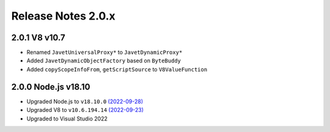 ===================
Release Notes 2.0.x
===================

2.0.1 V8 v10.7
--------------

* Renamed ``JavetUniversalProxy*`` to ``JavetDynamicProxy*``
* Added ``JavetDynamicObjectFactory`` based on ``ByteBuddy``
* Added ``copyScopeInfoFrom``, ``getScriptSource`` to ``V8ValueFunction``

2.0.0 Node.js v18.10
--------------------

* Upgraded Node.js to ``v18.10.0`` `(2022-09-28) <https://github.com/nodejs/node/blob/main/doc/changelogs/CHANGELOG_V18.md#18.10.0>`_
* Upgraded V8 to ``v10.6.194.14`` `(2022-09-23) <https://v8.dev/blog/v8-release-106>`_
* Upgraded to Visual Studio 2022
